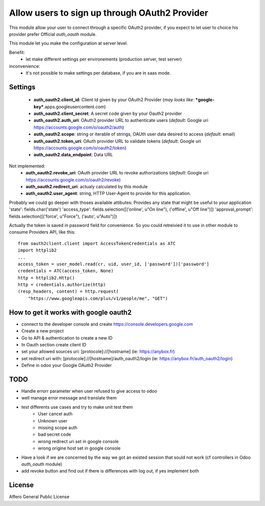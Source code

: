 Allow users to sign up through OAuth2 Provider
==============================================

This module allow your user to connect through a specific OAuth2 provider,
if you expect to let user to choice his provider prefer Official `auth_oauth`
module.

This module let you make the configuration at server level.

Benefit:
 * let make different settings per environements (production server, test server)

inconvenience:
 * it's not possible to make settings per database, if you are in saas mode.


Settings
--------

 * **auth_oauth2.client_id**: Client Id given by your OAuth2 Provider
   (*may looks like*: ***google-key***.apps.googleusercontent.com)
 * **auth_oauth2.client_secret**: A secret code given by your Oauth2 provider
 * **auth_oauth2.auth_uri**: OAuth2 provider URL to authenticate users
   (*default*: Google uri https://accounts.google.com/o/oauth2/auth)
 * **auth_oauth2.scope**: string or iterable of strings, OAUth user data desired to access
   (*default*: email)
 * **auth_oauth2.token_uri**: OAuth provider URL to validate tokens
   (*default*: Google uri https://accounts.google.com/o/oauth2/token)
 * **auth_oauth2.data_endpoint**: Data URL

Not implemented:
 * **auth_oauth2.revoke_uri**: OAuth provider URL to revoke authorizations
   (*default*: Google uri https://accounts.google.com/o/oauth2/revoke)
 * **auth_oauth2.redirect_uri**: actualy calculated by this module
 * **auth_oauth2.user_agent**: string, HTTP User-Agent to provide for this application.

Probably we could go deeper with thoses available attibutes:
Provides any state that might be useful to your application
'state': fields.char('state')
'access_type': fields.selection([('online', u"On line"), ('offline', u"Off line")])
'approval_prompt': fields.selection([('force', u"Force"), ('auto', u"Auto")])

Actually the token is saved in password field for convenience. So you could
retreivied it to use in other module to consume Providers API, like this::

    from oauth2client.client import AccessTokenCredentials as ATC
    import httplib2
    ...
    access_token = user_model.read(cr, uid, user_id, ['password'])['password']
    credentials = ATC(access_token, None)
    http = httplib2.Http()
    http = credentials.authorize(http)
    (resp_headers, content) = http.request(
        "https://www.googleapis.com/plus/v1/people/me", "GET")

How to get it works with google oauth2
--------------------------------------

* connect to the developer console and create https://console.developers.google.com
* Create a new project
* Go to API & authentication to create a new ID
* In Oauth section create client ID
* set your allowed sources uri: [protocole]://[hostname] (ie: https://anybox.fr)
* set redirect uri with: [protocole]://[hostname]/auth_oauth2/login
  (ie: https://anybox.fr/auth_oauth2/login)
* Define in odoo your Google OAuth2 Provider

TODO
----

* Handle errorr parameter when user refused to give access to odoo
* well manage error message and translate them
* test differents use cases and try to make unit test them
    - User cancel auth
    - Unknown user
    - missing scope auth
    - bad secret code
    - wrong redirect uri set in google console
    - wrong origine host set in google console
* Have a look if we are concerned by the way we got an existed session that sould
  not work (cf controllers in Odoo `auth_oauth` module)
* add revoke button and find out if there is differences with log out, if yes
  implement both

License
-------

Affero General Public License
